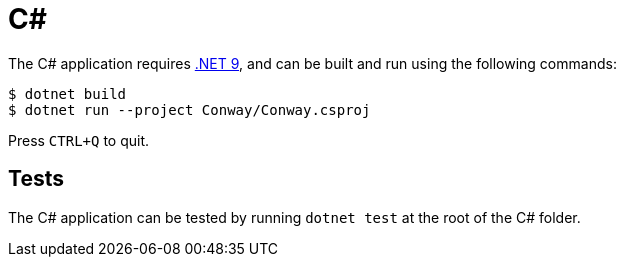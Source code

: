 = C#

The C# application requires https://dotnet.microsoft.com/en-us/[.NET 9], and can be built and run using the following commands:

[source,bash]
--
$ dotnet build
$ dotnet run --project Conway/Conway.csproj
--


Press `CTRL+Q` to quit.

== Tests

The C# application can be tested by running `dotnet test` at the root of the C# folder.
